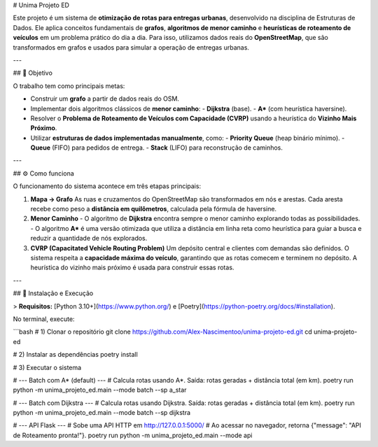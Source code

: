 # Unima Projeto ED

Este projeto é um sistema de **otimização de rotas para entregas urbanas**, desenvolvido na disciplina de Estruturas de Dados. Ele aplica conceitos fundamentais de **grafos**, **algoritmos de menor caminho** e **heurísticas de roteamento de veículos** em um problema prático do dia a dia. Para isso, utilizamos dados reais do **OpenStreetMap**, que são transformados em grafos e usados para simular a operação de entregas urbanas.

---

## 🎯 Objetivo

O trabalho tem como principais metas:

- Construir um **grafo** a partir de dados reais do OSM.  
- Implementar dois algoritmos clássicos de **menor caminho**:  
  - **Dijkstra** (base).  
  - **A\*** (com heurística haversine).  
- Resolver o **Problema de Roteamento de Veículos com Capacidade (CVRP)** usando a heurística do **Vizinho Mais Próximo**.  
- Utilizar **estruturas de dados implementadas manualmente**, como:  
  - **Priority Queue** (heap binário mínimo).  
  - **Queue** (FIFO) para pedidos de entrega.  
  - **Stack** (LIFO) para reconstrução de caminhos.  

---

## ⚙️ Como funciona

O funcionamento do sistema acontece em três etapas principais:

1. **Mapa → Grafo**  
   As ruas e cruzamentos do OpenStreetMap são transformados em nós e arestas. Cada aresta recebe como peso a **distância em quilômetros**, calculada pela fórmula de haversine.  

2. **Menor Caminho**  
   - O algoritmo de **Dijkstra** encontra sempre o menor caminho explorando todas as possibilidades.  
   - O algoritmo **A\*** é uma versão otimizada que utiliza a distância em linha reta como heurística para guiar a busca e reduzir a quantidade de nós explorados.  

3. **CVRP (Capacitated Vehicle Routing Problem)**  
   Um depósito central e clientes com demandas são definidos. O sistema respeita a **capacidade máxima do veículo**, garantindo que as rotas comecem e terminem no depósito. A heurística do vizinho mais próximo é usada para construir essas rotas.  

---

## 🚀 Instalação e Execução

> **Requisitos:** [Python 3.10+](https://www.python.org/) e [Poetry](https://python-poetry.org/docs/#installation).  

No terminal, execute:

```bash
# 1) Clonar o repositório
git clone https://github.com/Alex-Nascimentoo/unima-projeto-ed.git
cd unima-projeto-ed

# 2) Instalar as dependências
poetry install

# 3) Executar o sistema

# --- Batch com A* (default) ---
# Calcula rotas usando A*. Saída: rotas geradas + distância total (em km).
poetry run python -m unima_projeto_ed.main --mode batch --sp a_star

# --- Batch com Dijkstra ---
# Calcula rotas usando Dijkstra. Saída: rotas geradas + distância total (em km).
poetry run python -m unima_projeto_ed.main --mode batch --sp dijkstra

# --- API Flask ---
# Sobe uma API HTTP em http://127.0.0.1:5000/
# Ao acessar no navegador, retorna {"message": "API de Roteamento pronta!"}.
poetry run python -m unima_projeto_ed.main --mode api
